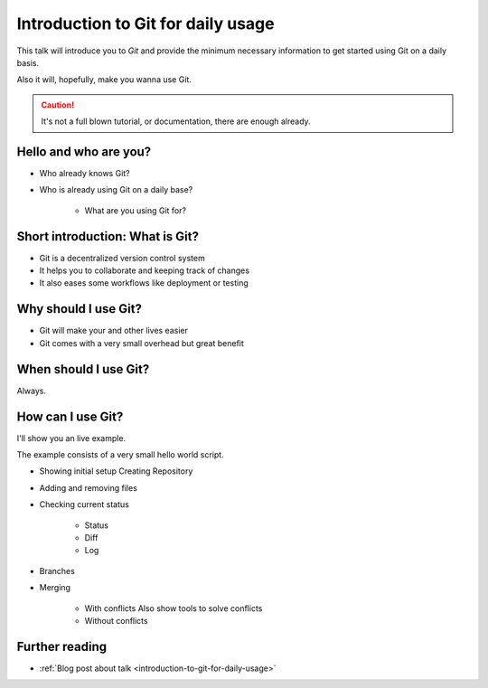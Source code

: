 .. post:: Sep 17, 2016
   :tags: git
   :category: Presentation
   :location: Vimfest Berlin

.. _presentation-introduction-to-git-for-daily-usage:

Introduction to Git for daily usage
===================================

This talk will introduce you to `Git` and provide the minimum necessary information to get started
using Git on a daily basis.

Also it will, hopefully, make you wanna use Git.

.. caution::

   It's not a full blown tutorial, or documentation, there are enough already.

Hello and who are you?
----------------------

* Who already knows Git?

* Who is already using Git on a daily base?

   * What are you using Git for?


Short introduction: What is Git?
--------------------------------

* Git is a decentralized version control system

* It helps you to collaborate and keeping track of changes

* It also eases some workflows like deployment or testing


Why should I use Git?
---------------------

* Git will make your and other lives easier

* Git comes with a very small overhead but great benefit

When should I use Git?
----------------------

Always.

How can I use Git?
------------------

I'll show you an live example.

The example consists of a very small hello world script.

* Showing initial setup
  Creating Repository

* Adding and removing files

* Checking current status

   * Status

   * Diff

   * Log

* Branches

* Merging

   * With conflicts
     Also show tools to solve conflicts

   * Without conflicts

Further reading
---------------

* :ref:`Blog post about talk <introduction-to-git-for-daily-usage>`
